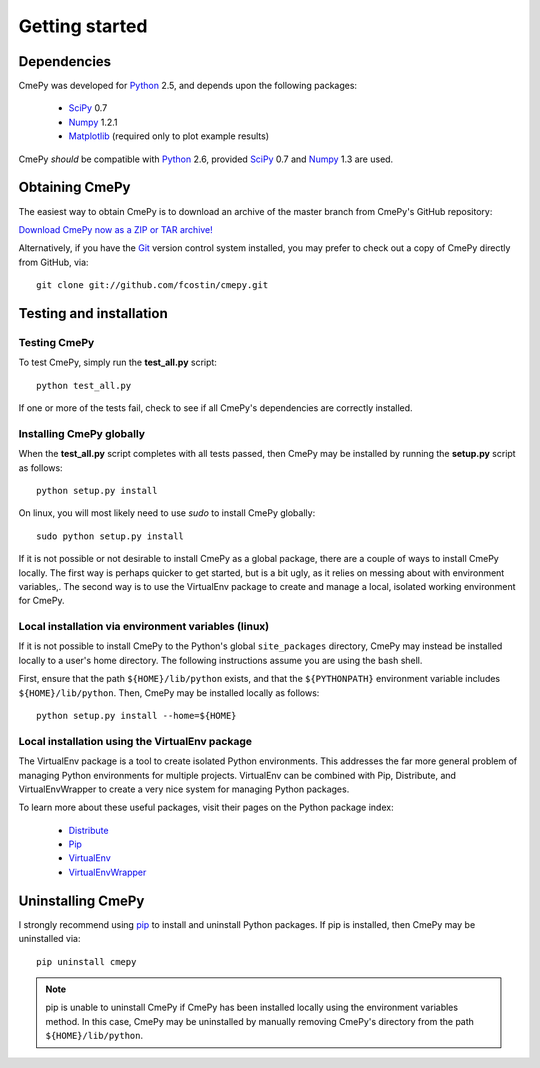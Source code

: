 ===============
Getting started
===============

Dependencies
~~~~~~~~~~~~
CmePy was developed for Python_ 2.5, and depends upon the following packages:

 *   SciPy_ 0.7
 *   Numpy_ 1.2.1
 *   Matplotlib_ (required only to plot example results)

CmePy *should* be compatible with Python_ 2.6, provided SciPy_ 0.7 and
Numpy_ 1.3 are used.

Obtaining CmePy
~~~~~~~~~~~~~~~
The easiest way to obtain CmePy is to download an archive of
the master branch from CmePy's GitHub repository:

`Download CmePy now as a ZIP or TAR archive!
<http://github.com/fcostin/cmepy/archives/master>`_

Alternatively, if you have the Git_ version control system installed, you may
prefer to check out a copy of CmePy directly from GitHub, via::

	git clone git://github.com/fcostin/cmepy.git

Testing and installation
~~~~~~~~~~~~~~~~~~~~~~~~
Testing CmePy
-------------
To test CmePy, simply run the **test_all.py** script::

    python test_all.py

If one or more of the tests fail, check to see if all CmePy's
dependencies are correctly installed.

Installing CmePy globally
-------------------------
When the **test_all.py** script completes with all tests passed,
then CmePy may be installed by running the **setup.py** script as
follows::

    python setup.py install

On linux, you will most likely need to use *sudo* to install CmePy globally::

    sudo python setup.py install

If it is not possible or not desirable to install CmePy as a global package,
there are a couple of ways to install CmePy locally. The first way is perhaps
quicker to get started, but is a bit ugly, as it relies on messing about
with environment variables,. The second way is to use the VirtualEnv
package to create and manage a local, isolated working environment for CmePy.

Local installation via environment variables (linux)
----------------------------------------------------
If it is not possible to install CmePy to the Python's global
``site_packages`` directory, CmePy may instead be installed locally to a user's
home directory. The following instructions assume you are using the bash shell.

First, ensure that the path ``${HOME}/lib/python`` exists,
and that the ``${PYTHONPATH}`` environment variable includes
``${HOME}/lib/python``. Then, CmePy may be installed locally as follows::

    python setup.py install --home=${HOME}

Local installation using the VirtualEnv package
-----------------------------------------------
The VirtualEnv package is a tool to create isolated Python environments.
This addresses the far more general problem of managing Python environments
for multiple projects. VirtualEnv can be combined with Pip, Distribute,
and VirtualEnvWrapper to create a very nice system for managing
Python packages.

To learn more about these useful packages, visit their pages on the Python
package index:

 * `Distribute <http://pypi.python.org/pypi/distribute>`_
 * `Pip <http://pypi.python.org/pypi/pip>`_
 * `VirtualEnv <http://pypi.python.org/pypi/virtualenv>`_
 * `VirtualEnvWrapper <http://pypi.python.org/pypi/virtualenvwrapper>`_

Uninstalling CmePy
~~~~~~~~~~~~~~~~~~
I strongly recommend using
`pip <http://pypi.python.org/pypi/pip>`_ to install and uninstall
Python packages. If pip is installed, then CmePy may be uninstalled via::

    pip uninstall cmepy

.. Note::
   
   pip is unable to uninstall CmePy if CmePy has been installed locally using
   the environment variables method. In this case, CmePy may be uninstalled
   by manually removing CmePy's directory from the path ``${HOME}/lib/python``.

.. _Python: http://www.python.org/
.. _SciPy: http://www.scipy.org/
.. _Numpy: http://numpy.scipy.org/
.. _Matplotlib: http://matplotlib.sourceforge.net/
.. _Git: http://git-scm.com/
